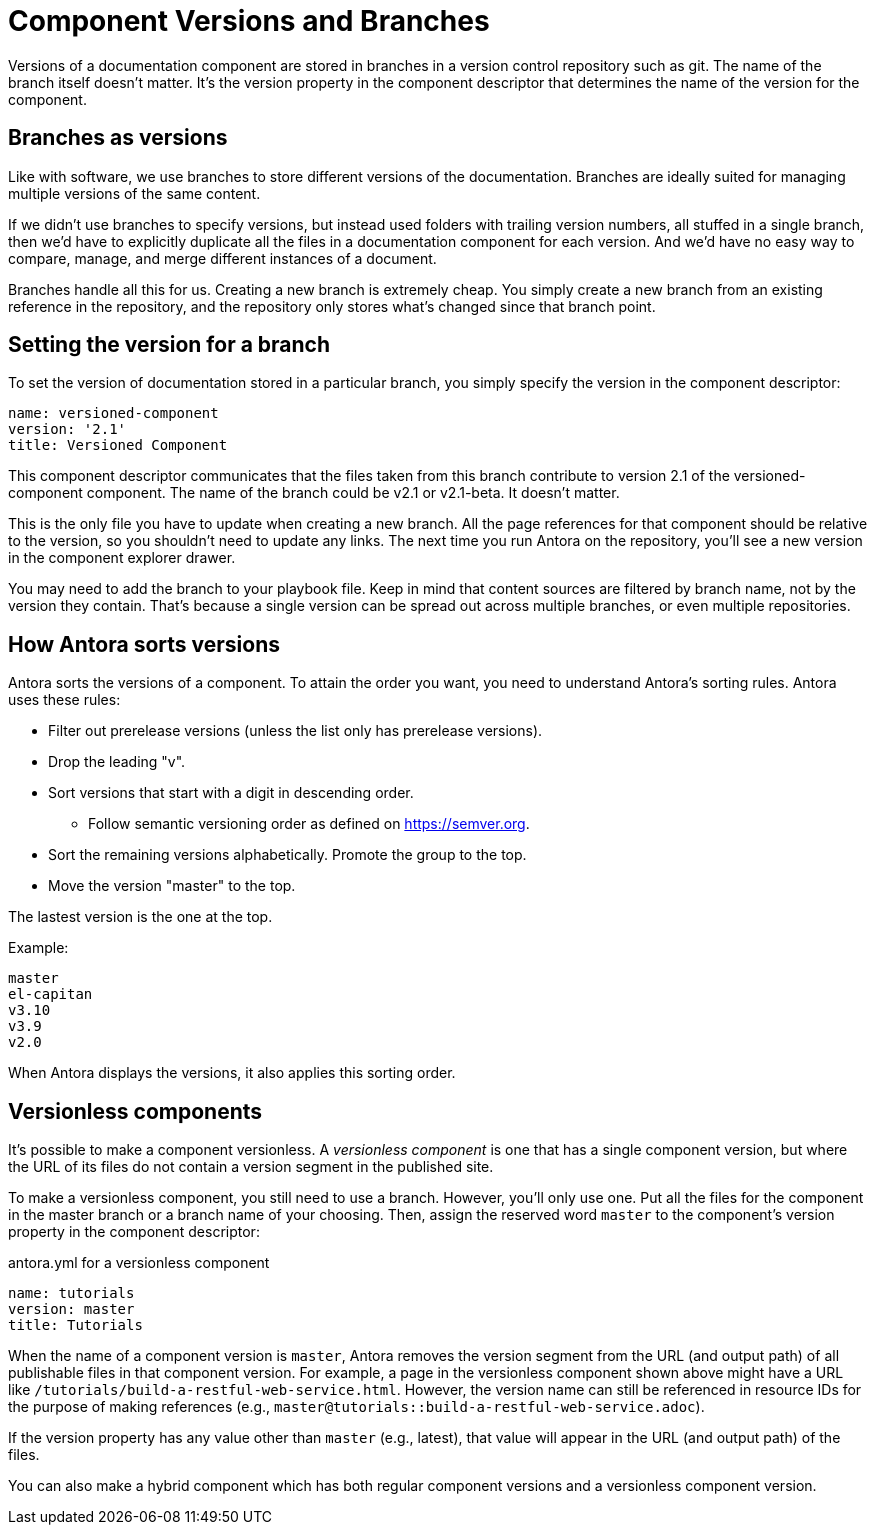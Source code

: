 ////
TODO: explain how this relates to page versions
////
= Component Versions and Branches

Versions of a documentation component are stored in branches in a version control repository such as git.
The name of the branch itself doesn't matter.
It's the version property in the component descriptor that determines the name of the version for the component.

== Branches as versions

Like with software, we use branches to store different versions of the documentation.
Branches are ideally suited for managing multiple versions of the same content.

If we didn't use branches to specify versions, but instead used folders with trailing version numbers, all stuffed in a single branch, then we'd have to explicitly duplicate all the files in a documentation component for each version.
And we'd have no easy way to compare, manage, and merge different instances of a document.

Branches handle all this for us.
Creating a new branch is extremely cheap.
You simply create a new branch from an existing reference in the repository, and the repository only stores what's changed since that branch point.

== Setting the version for a branch

To set the version of documentation stored in a particular branch, you simply specify the version in the component descriptor:

[source,yaml]
----
name: versioned-component
version: '2.1'
title: Versioned Component
----

This component descriptor communicates that the files taken from this branch contribute to version 2.1 of the versioned-component component.
The name of the branch could be v2.1 or v2.1-beta.
It doesn't matter.

This is the only file you have to update when creating a new branch.
All the page references for that component should be relative to the version, so you shouldn't need to update any links.
The next time you run Antora on the repository, you'll see a new version in the component explorer drawer.

You may need to add the branch to your playbook file.
Keep in mind that content sources are filtered by branch name, not by the version they contain.
That's because a single version can be spread out across multiple branches, or even multiple repositories.

== How Antora sorts versions

Antora sorts the versions of a component.
To attain the order you want, you need to understand Antora's sorting rules.
Antora uses these rules:

* Filter out prerelease versions (unless the list only has prerelease versions).
* Drop the leading "v".
* Sort versions that start with a digit in descending order.
 ** Follow semantic versioning order as defined on https://semver.org.
* Sort the remaining versions alphabetically. Promote the group to the top.
* Move the version "master" to the top.

The lastest version is the one at the top.

Example:

----
master
el-capitan
v3.10
v3.9
v2.0
----

When Antora displays the versions, it also applies this sorting order.

== Versionless components

It's possible to make a component versionless.
A [.term]_versionless component_ is one that has a single component version, but where the URL of its files do not contain a version segment in the published site.

To make a versionless component, you still need to use a branch.
However, you'll only use one.
Put all the files for the component in the master branch or a branch name of your choosing.
Then, assign the reserved word `master` to the component's version property in the component descriptor:

.antora.yml for a versionless component
[source,yaml]
----
name: tutorials
version: master
title: Tutorials
----

When the name of a component version is `master`, Antora removes the version segment from the URL (and output path) of all publishable files in that component version.
For example, a page in the versionless component shown above might have a URL like `/tutorials/build-a-restful-web-service.html`.
However, the version name can still be referenced in resource IDs for the purpose of making references (e.g., `master@tutorials::build-a-restful-web-service.adoc`).

If the version property has any value other than `master` (e.g., latest), that value will appear in the URL (and output path) of the files.

You can also make a hybrid component which has both regular component versions and a versionless component version.
//They don't even have to contain the same files.
